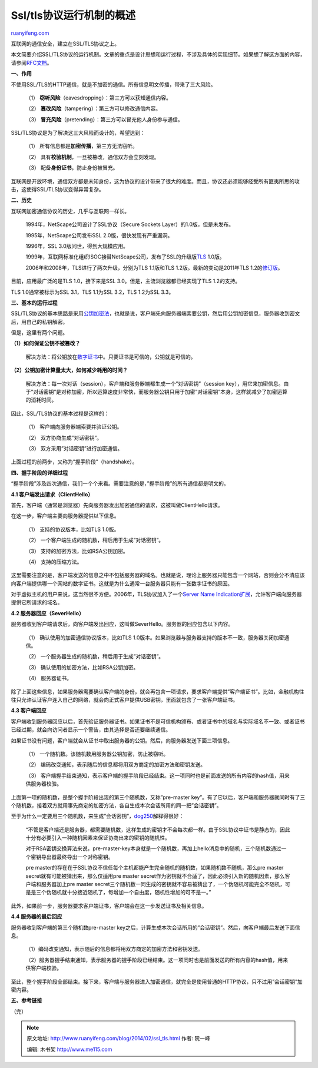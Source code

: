 .. _201402_ssl_tls:

Ssl/tls协议运行机制的概述
============================================

`ruanyifeng.com <http://www.ruanyifeng.com/blog/2014/02/ssl_tls.html>`__

互联网的通信安全，建立在SSL/TLS协议之上。

本文简要介绍SSL/TLS协议的运行机制。文章的重点是设计思想和运行过程，不涉及具体的实现细节。如果想了解这方面的内容，请参阅\ `RFC文档 <http://tools.ietf.org/html/rfc5246>`__\ 。

**一、作用**

不使用SSL/TLS的HTTP通信，就是不加密的通信。所有信息明文传播，带来了三大风险。

    （1） **窃听风险**\ （eavesdropping）：第三方可以获知通信内容。

    （2） **篡改风险**\ （tampering）：第三方可以修改通信内容。

    （3） **冒充风险**\ （pretending）：第三方可以冒充他人身份参与通信。

SSL/TLS协议是为了解决这三大风险而设计的，希望达到：

    （1） 所有信息都是\ **加密传播**\ ，第三方无法窃听。

    （2） 具有\ **校验机制**\ ，一旦被篡改，通信双方会立刻发现。

    （3） 配备\ **身份证书**\ ，防止身份被冒充。

互联网是开放环境，通信双方都是未知身份，这为协议的设计带来了很大的难度。而且，协议还必须能够经受所有匪夷所思的攻击，这使得SSL/TLS协议变得异常复杂。

**二、历史**

互联网加密通信协议的历史，几乎与互联网一样长。

    1994年，NetScape公司设计了SSL协议（Secure Sockets
    Layer）的1.0版，但是未发布。

    1995年，NetScape公司发布SSL 2.0版，很快发现有严重漏洞。

    1996年，SSL 3.0版问世，得到大规模应用。

    1999年，互联网标准化组织ISOC接替NetScape公司，发布了SSL的升级版\ `TLS <http://en.wikipedia.org/wiki/Secure_Sockets_Layer>`__
    1.0版。

    2006年和2008年，TLS进行了两次升级，分别为TLS 1.1版和TLS
    1.2版。最新的变动是2011年TLS
    1.2的\ `修订版 <http://tools.ietf.org/html/rfc6176>`__\ 。

目前，应用最广泛的是TLS 1.0，接下来是SSL
3.0。但是，主流浏览器都已经实现了TLS 1.2的支持。

TLS 1.0通常被标示为SSL 3.1，TLS 1.1为SSL 3.2，TLS 1.2为SSL 3.3。

**三、基本的运行过程**

SSL/TLS协议的基本思路是采用\ `公钥加密法 <http://en.wikipedia.org/wiki/Public-key_cryptography>`__\ ，也就是说，客户端先向服务器端索要公钥，然后用公钥加密信息，服务器收到密文后，用自己的私钥解密。

但是，这里有两个问题。

**（1）如何保证公钥不被篡改？**

    解决方法：将公钥放在\ `数字证书 <http://en.wikipedia.org/wiki/Digital_certificate>`__\ 中。只要证书是可信的，公钥就是可信的。

**（2）公钥加密计算量太大，如何减少耗用的时间？**

    解决方法：每一次对话（session），客户端和服务器端都生成一个”对话密钥”（session
    key），用它来加密信息。由于”对话密钥”是对称加密，所以运算速度非常快，而服务器公钥只用于加密”对话密钥”本身，这样就减少了加密运算的消耗时间。

因此，SSL/TLS协议的基本过程是这样的：

    （1） 客户端向服务器端索要并验证公钥。

    （2） 双方协商生成”对话密钥”。

    （3） 双方采用”对话密钥”进行加密通信。

上面过程的前两步，又称为”握手阶段”（handshake）。

**四、握手阶段的详细过程**

“握手阶段”涉及四次通信，我们一个个来看。需要注意的是，”握手阶段”的所有通信都是明文的。

**4.1 客户端发出请求（ClientHello）**

首先，客户端（通常是浏览器）先向服务器发出加密通信的请求，这被叫做ClientHello请求。

在这一步，客户端主要向服务器提供以下信息。

    （1） 支持的协议版本，比如TLS 1.0版。

    （2） 一个客户端生成的随机数，稍后用于生成”对话密钥”。

    （3） 支持的加密方法，比如RSA公钥加密。

    （4） 支持的压缩方法。

这里需要注意的是，客户端发送的信息之中不包括服务器的域名。也就是说，理论上服务器只能包含一个网站，否则会分不清应该向客户端提供哪一个网站的数字证书。这就是为什么通常一台服务器只能有一张数字证书的原因。

对于虚拟主机的用户来说，这当然很不方便。2006年，TLS协议加入了一个\ `Server
Name
Indication扩展 <http://tools.ietf.org/html/rfc4366>`__\ ，允许客户端向服务器提供它所请求的域名。

**4.2 服务器回应（SeverHello）**

服务器收到客户端请求后，向客户端发出回应，这叫做SeverHello。服务器的回应包含以下内容。

    （1） 确认使用的加密通信协议版本，比如TLS
    1.0版本。如果浏览器与服务器支持的版本不一致，服务器关闭加密通信。

    （2） 一个服务器生成的随机数，稍后用于生成”对话密钥”。

    （3） 确认使用的加密方法，比如RSA公钥加密。

    （4） 服务器证书。

除了上面这些信息，如果服务器需要确认客户端的身份，就会再包含一项请求，要求客户端提供”客户端证书”。比如，金融机构往往只允许认证客户连入自己的网络，就会向正式客户提供USB密钥，里面就包含了一张客户端证书。

**4.3 客户端回应**

客户端收到服务器回应以后，首先验证服务器证书。如果证书不是可信机构颁布、或者证书中的域名与实际域名不一致、或者证书已经过期，就会向访问者显示一个警告，由其选择是否还要继续通信。

如果证书没有问题，客户端就会从证书中取出服务器的公钥。然后，向服务器发送下面三项信息。

    （1） 一个随机数。该随机数用服务器公钥加密，防止被窃听。

    （2）
    编码改变通知，表示随后的信息都将用双方商定的加密方法和密钥发送。

    （3）
    客户端握手结束通知，表示客户端的握手阶段已经结束。这一项同时也是前面发送的所有内容的hash值，用来供服务器校验。

上面第一项的随机数，是整个握手阶段出现的第三个随机数，又称”pre-master
key”。有了它以后，客户端和服务器就同时有了三个随机数，接着双方就用事先商定的加密方法，各自生成本次会话所用的同一把”会话密钥”。

至于为什么一定要用三个随机数，来生成”会话密钥”，\ `dog250 <http://blog.csdn.net/dog250/article/details/5717162>`__\ 解释得很好：

    “不管是客户端还是服务器，都需要随机数，这样生成的密钥才不会每次都一样。由于SSL协议中证书是静态的，因此十分有必要引入一种随机因素来保证协商出来的密钥的随机性。

    对于RSA密钥交换算法来说，pre-master-key本身就是一个随机数，再加上hello消息中的随机，三个随机数通过一个密钥导出器最终导出一个对称密钥。

    pre
    master的存在在于SSL协议不信任每个主机都能产生完全随机的随机数，如果随机数不随机，那么pre
    master secret就有可能被猜出来，那么仅适用pre master
    secret作为密钥就不合适了，因此必须引入新的随机因素，那么客户端和服务器加上pre
    master
    secret三个随机数一同生成的密钥就不容易被猜出了，一个伪随机可能完全不随机，可是是三个伪随机就十分接近随机了，每增加一个自由度，随机性增加的可不是一。”

此外，如果前一步，服务器要求客户端证书，客户端会在这一步发送证书及相关信息。

**4.4 服务器的最后回应**

服务器收到客户端的第三个随机数pre-master
key之后，计算生成本次会话所用的”会话密钥”。然后，向客户端最后发送下面信息。

    （1）编码改变通知，表示随后的信息都将用双方商定的加密方法和密钥发送。

    （2）服务器握手结束通知，表示服务器的握手阶段已经结束。这一项同时也是前面发送的所有内容的hash值，用来供客户端校验。

至此，整个握手阶段全部结束。接下来，客户端与服务器进入加密通信，就完全是使用普通的HTTP协议，只不过用”会话密钥”加密内容。

**五、参考链接**

（完）

.. note::
    原文地址: http://www.ruanyifeng.com/blog/2014/02/ssl_tls.html 
    作者: 阮一峰 

    编辑: 木书架 http://www.me115.com